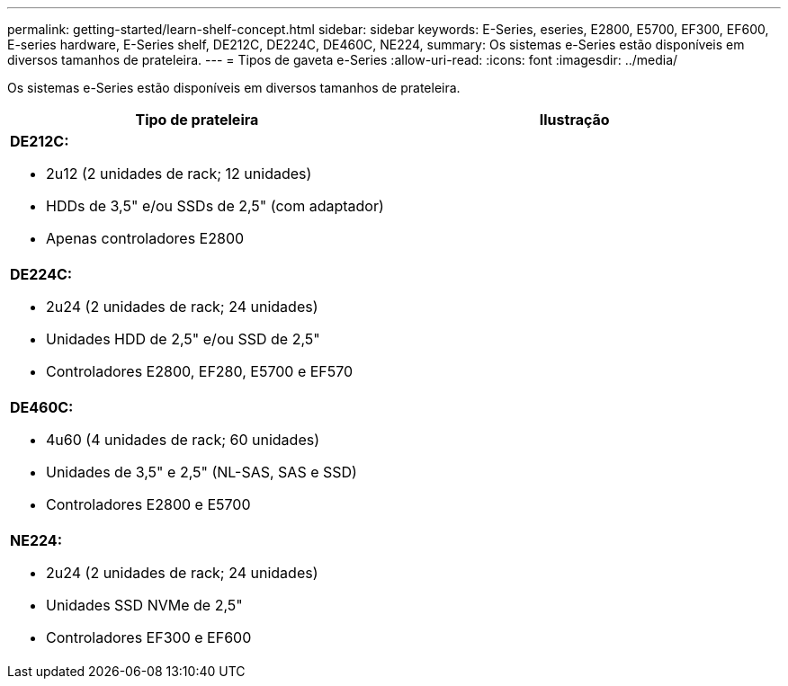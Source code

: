 ---
permalink: getting-started/learn-shelf-concept.html 
sidebar: sidebar 
keywords: E-Series, eseries, E2800, E5700, EF300, EF600, E-series hardware, E-Series shelf, DE212C, DE224C, DE460C, NE224, 
summary: Os sistemas e-Series estão disponíveis em diversos tamanhos de prateleira. 
---
= Tipos de gaveta e-Series
:allow-uri-read: 
:icons: font
:imagesdir: ../media/


[role="lead"]
Os sistemas e-Series estão disponíveis em diversos tamanhos de prateleira.

|===
| Tipo de prateleira | Ilustração 


 a| 
*DE212C:*

* 2u12 (2 unidades de rack; 12 unidades)
* HDDs de 3,5" e/ou SSDs de 2,5" (com adaptador)
* Apenas controladores E2800

 a| 
image:../media/e2812_front.gif[""]



 a| 
*DE224C:*

* 2u24 (2 unidades de rack; 24 unidades)
* Unidades HDD de 2,5" e/ou SSD de 2,5"
* Controladores E2800, EF280, E5700 e EF570

 a| 
image:../media/e2824_front.gif[""]



 a| 
*DE460C:*

* 4u60 (4 unidades de rack; 60 unidades)
* Unidades de 3,5" e 2,5" (NL-SAS, SAS e SSD)
* Controladores E2800 e E5700

 a| 
image:../media/de460c.gif[""]



 a| 
*NE224:*

* 2u24 (2 unidades de rack; 24 unidades)
* Unidades SSD NVMe de 2,5"
* Controladores EF300 e EF600

 a| 
image:../media/ne224.gif[""]

|===